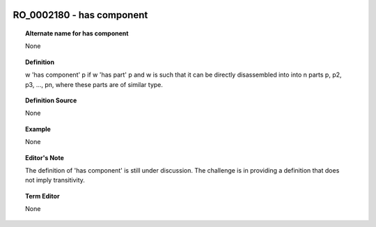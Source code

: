 
  .. _RO_0002180:
  .. _has component:
  .. index:: 
     single: RO_0002180; has component
     single: has component; RO_0002180

RO_0002180 - has component
====================================================================================

.. topic:: Alternate name for has component

    None


.. topic:: Definition

    w 'has component' p if w 'has part' p and w is such that it can be directly disassembled into into n parts p, p2, p3, ..., pn, where these parts are of similar type.


.. topic:: Definition Source

    None


.. topic:: Example

    None


.. topic:: Editor's Note

    The definition of 'has component' is still under discussion. The challenge is in providing a definition that does not imply transitivity.


.. topic:: Term Editor

    None

